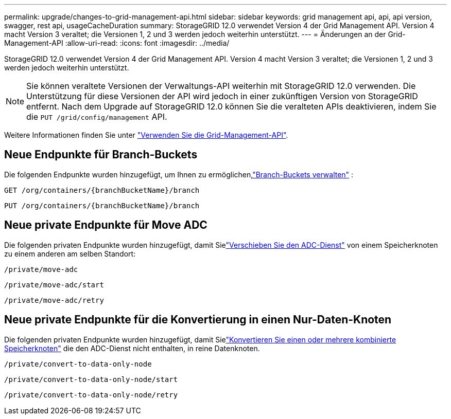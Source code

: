 ---
permalink: upgrade/changes-to-grid-management-api.html 
sidebar: sidebar 
keywords: grid management api, api, api version, swagger, rest api, usageCacheDuration 
summary: StorageGRID 12.0 verwendet Version 4 der Grid Management API.  Version 4 macht Version 3 veraltet; die Versionen 1, 2 und 3 werden jedoch weiterhin unterstützt. 
---
= Änderungen an der Grid-Management-API
:allow-uri-read: 
:icons: font
:imagesdir: ../media/


[role="lead"]
StorageGRID 12.0 verwendet Version 4 der Grid Management API.  Version 4 macht Version 3 veraltet; die Versionen 1, 2 und 3 werden jedoch weiterhin unterstützt.


NOTE: Sie können veraltete Versionen der Verwaltungs-API weiterhin mit StorageGRID 12.0 verwenden. Die Unterstützung für diese Versionen der API wird jedoch in einer zukünftigen Version von StorageGRID entfernt.  Nach dem Upgrade auf StorageGRID 12.0 können Sie die veralteten APIs deaktivieren, indem Sie die `PUT /grid/config/management` API.

Weitere Informationen finden Sie unter link:../admin/using-grid-management-api.html["Verwenden Sie die Grid-Management-API"].



== Neue Endpunkte für Branch-Buckets

Die folgenden Endpunkte wurden hinzugefügt, um Ihnen zu ermöglichen,link:../tenant/what-is-branch-bucket.html["Branch-Buckets verwalten"] :

`GET /org/containers/{branchBucketName}/branch`

`PUT /org/containers/{branchBucketName}/branch`



== Neue private Endpunkte für Move ADC

Die folgenden privaten Endpunkte wurden hinzugefügt, damit Sielink:../maintain/move-adc-service.html["Verschieben Sie den ADC-Dienst"] von einem Speicherknoten zu einem anderen am selben Standort:

`/private/move-adc`

`/private/move-adc/start`

`/private/move-adc/retry`



== Neue private Endpunkte für die Konvertierung in einen Nur-Daten-Knoten

Die folgenden privaten Endpunkte wurden hinzugefügt, damit Sielink:../maintain/convert-to-data-only-node.html["Konvertieren Sie einen oder mehrere kombinierte Speicherknoten"] die den ADC-Dienst nicht enthalten, in reine Datenknoten.

`/private/convert-to-data-only-node`

`/private/convert-to-data-only-node/start`

`/private/convert-to-data-only-node/retry`
